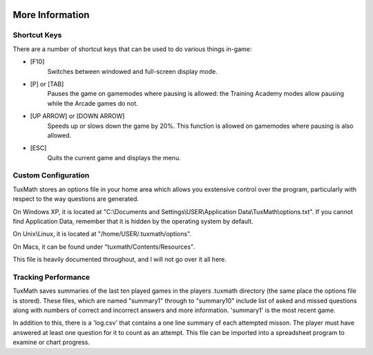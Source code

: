 .. image:: img/tux_helmet.png
   :align: right

More Information
================

Shortcut Keys
-------------

There are a number of shortcut keys that can be used to do various things
in-game:

* [F10]
	Switches between windowed and full-screen display mode.
* [P] or [TAB]
	Pauses the game on gamemodes where pausing is allowed: the Training
	Academy modes allow pausing while the Arcade games do not.
* [UP ARROW] or [DOWN ARROW]
	Speeds up or slows down the game by 20%. This function is allowed on
	gamemodes where pausing is also allowed.
* [ESC]
	Quits the current game and displays the menu.

.. _configuration:

Custom Configuration
--------------------

TuxMath stores an options file in your home area which allows you
exstensive control over the program, particularly with respect to the way
questions are generated.

On Windows XP, it is located at "C:\\Documents and Settings\\USER\\Application
Data\\TuxMath\\options.txt". If you cannot find Application Data, remember that
it is hidden by the operating system by default.

On Unix\\Linux, it is located at "/home/USER/.tuxmath/options".

On Macs, it can be found under "tuxmath/Contents/Resources".

This file is heavily documented throughout, and I will not go over it all here.

Tracking Performance
--------------------

TuxMath saves summaries of the last ten played games in the players .tuxmath
directory (the same place the options file is stored). These files, which are
named "summary1" through to "summary10" include list of asked and missed
questions along with numbers of correct and incorrect answers and more
information. 'summary1' is the most recent game.

In addition to this, there is a 'log.csv' that contains a one line summary of
each attempted misson. The player must have answered at least one question for
it to count as an attempt. This file can be imported into a spreadsheet program
to examine or chart progress.
